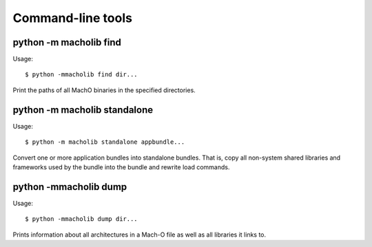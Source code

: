Command-line tools
==================

python -m macholib find
-----------------------

Usage::

        $ python -mmacholib find dir...

Print the paths of all MachO binaries
in the specified directories.

python -m macholib standalone
-----------------------------

Usage::

        $ python -m macholib standalone appbundle...

Convert one or more application bundles into
standalone bundles. That is, copy all non-system
shared libraries and frameworks used by the bundle
into the bundle and rewrite load commands.

python -mmacholib dump
----------------------

Usage::

        $ python -mmacholib dump dir...

Prints information about all architectures in a
Mach-O file as well as all libraries it links
to.
